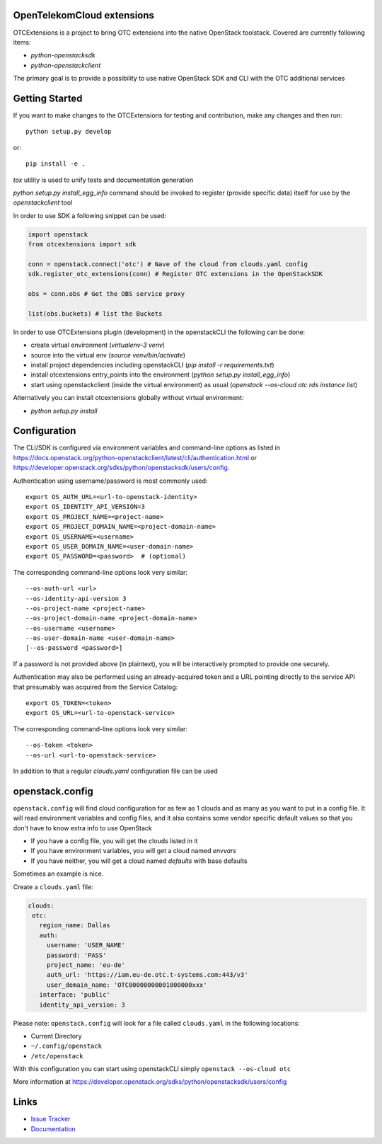 OpenTelekomCloud extensions
===========================

.. image:: https://travis-ci.org/OpenTelekomCloud/python-otcextensions.svg?branch=master
    :target: https://travis-ci.org/OpenTelekomCloud/python-otcextensions

.. image:: https://readthedocs.org/projects/python-otcextensions/badge/?version=latest
    :target: http://python-otcextensions.readthedocs.io/en/latest/?badge=latest
    :alt: Documentation Status

OTCExtensions is a project to bring OTC extensions into the native OpenStack
toolstack. Covered are currently following items:

* `python-openstacksdk`
* `python-openstackclient`

The primary goal is to provide a possibility to use native OpenStack SDK and CLI with the OTC additional services

Getting Started
===============

If you want to make changes to the OTCExtensions for testing and contribution,
make any changes and then run::

    python setup.py develop

or::

    pip install -e .

`tox` utility is used to unify tests and documentation generation


`python setup.py install_egg_info` command should be invoked to register
(provide specific data) itself for use by the `openstackclient` tool


In order to use SDK a following snippet can be used:

.. code-block:: python

    import openstack
    from otcextensions import sdk

    conn = openstack.connect('otc') # Nave of the cloud from clouds.yaml config
    sdk.register_otc_extensions(conn) # Register OTC extensions in the OpenStackSDK

    obs = conn.obs # Get the OBS service proxy

    list(obs.buckets) # list the Buckets


In order to use OTCExtensions plugin (development) in the openstackCLI the following can be done:

* create virtual environment (`virtualenv-3 venv`)
* source into the virtual env (`source venv/bin/activate`)
* install project dependencies including openstackCLI (`pip install -r requirements.txt`)
* install otcextensions entry_points into the environment (`python setup.py install_egg_info`)
* start using openstackclient (inside the virtual environment) as usual (`openstack --os-cloud otc rds instance list`)

Alternatively you can install otcextensions globally without virtual environment:

* `python setup.py install`


Configuration
=============

The CLI/SDK is configured via environment variables and command-line
options as listed in https://docs.openstack.org/python-openstackclient/latest/cli/authentication.html or https://developer.openstack.org/sdks/python/openstacksdk/users/config.

Authentication using username/password is most commonly used::

    export OS_AUTH_URL=<url-to-openstack-identity>
    export OS_IDENTITY_API_VERSION=3
    export OS_PROJECT_NAME=<project-name>
    export OS_PROJECT_DOMAIN_NAME=<project-domain-name>
    export OS_USERNAME=<username>
    export OS_USER_DOMAIN_NAME=<user-domain-name>
    export OS_PASSWORD=<password>  # (optional)

The corresponding command-line options look very similar::

    --os-auth-url <url>
    --os-identity-api-version 3
    --os-project-name <project-name>
    --os-project-domain-name <project-domain-name>
    --os-username <username>
    --os-user-domain-name <user-domain-name>
    [--os-password <password>]

If a password is not provided above (in plaintext), you will be interactively
prompted to provide one securely.

Authentication may also be performed using an already-acquired token
and a URL pointing directly to the service API that presumably was acquired
from the Service Catalog::

    export OS_TOKEN=<token>
    export OS_URL=<url-to-openstack-service>

The corresponding command-line options look very similar::

    --os-token <token>
    --os-url <url-to-openstack-service>

In addition to that a regular `clouds.yaml` configuration file can be used

openstack.config
================

``openstack.config`` will find cloud configuration for as few as 1 clouds and
as many as you want to put in a config file. It will read environment variables
and config files, and it also contains some vendor specific default values so
that you don't have to know extra info to use OpenStack

* If you have a config file, you will get the clouds listed in it
* If you have environment variables, you will get a cloud named `envvars`
* If you have neither, you will get a cloud named `defaults` with base defaults

Sometimes an example is nice.

Create a ``clouds.yaml`` file:

.. code-block:: yaml

     clouds:
      otc:
        region_name: Dallas
        auth:
          username: 'USER_NAME'
          password: 'PASS'
          project_name: 'eu-de'
          auth_url: 'https://iam.eu-de.otc.t-systems.com:443/v3'
          user_domain_name: 'OTC00000000001000000xxx'
        interface: 'public'
        identity_api_version: 3

Please note: ``openstack.config`` will look for a file called ``clouds.yaml``
in the following locations:

* Current Directory
* ``~/.config/openstack``
* ``/etc/openstack``

With this configuration you can start using openstackCLI simply ``openstack --os-cloud otc``

More information at https://developer.openstack.org/sdks/python/openstacksdk/users/config


Links
=====

* `Issue Tracker <https://github.com/OpenTelekomCloud/python-otcextensions/issues>`_
* `Documentation <http://python-otcextensions.readthedocs.io/en/latest/>`_
